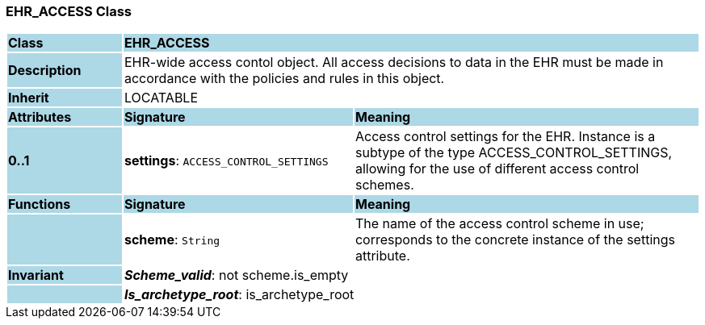 === EHR_ACCESS Class

[cols="^1,2,3"]
|===
|*Class*
{set:cellbgcolor:lightblue}
2+^|*EHR_ACCESS*

|*Description*
{set:cellbgcolor:lightblue}
2+|EHR-wide access contol object. All access decisions to data in the EHR must be made in accordance with the policies and rules in this object. 
{set:cellbgcolor!}

|*Inherit*
{set:cellbgcolor:lightblue}
2+|LOCATABLE
{set:cellbgcolor!}

|*Attributes*
{set:cellbgcolor:lightblue}
^|*Signature*
^|*Meaning*

|*0..1*
{set:cellbgcolor:lightblue}
|*settings*: `ACCESS_CONTROL_SETTINGS`
{set:cellbgcolor!}
|Access control settings for the EHR. Instance is a subtype of the type ACCESS_CONTROL_SETTINGS, allowing for the use of different access control schemes. 
|*Functions*
{set:cellbgcolor:lightblue}
^|*Signature*
^|*Meaning*

|
{set:cellbgcolor:lightblue}
|*scheme*: `String`
{set:cellbgcolor!}
|The name of the access control scheme in use; corresponds to the concrete instance of the settings attribute. 

|*Invariant*
{set:cellbgcolor:lightblue}
2+|*_Scheme_valid_*: not scheme.is_empty
{set:cellbgcolor!}

|
{set:cellbgcolor:lightblue}
2+|*_Is_archetype_root_*: is_archetype_root
{set:cellbgcolor!}
|===
